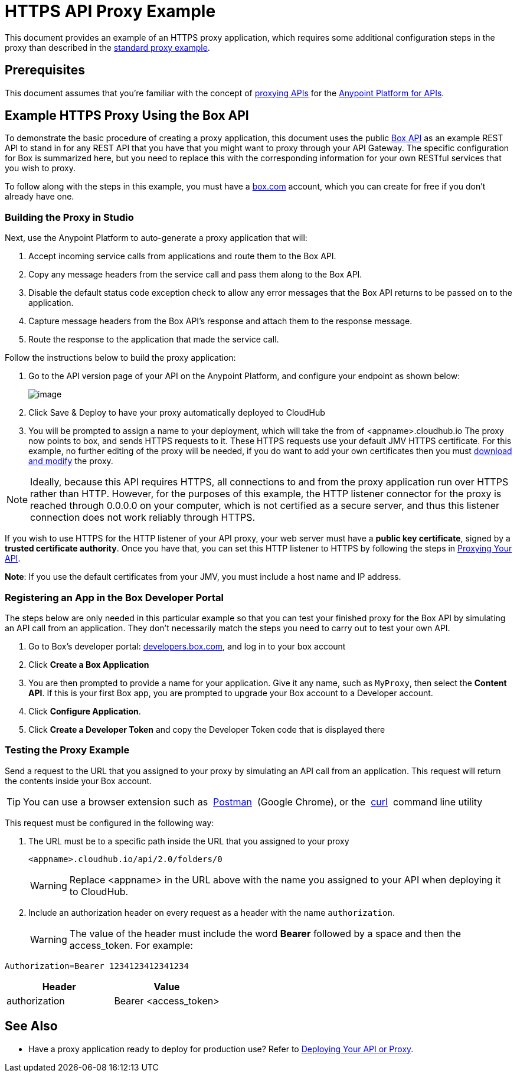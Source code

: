 = HTTPS API Proxy Example
:keywords: api, proxy, http, box

This document provides an example of an HTTPS proxy application, which requires some additional configuration steps in the proxy than described in the link:/docs/display/current/Proxying+Your+API[standard proxy example].

== Prerequisites

This document assumes that you're familiar with the concept of link:/docs/display/current/Proxying+Your+API[proxying APIs] for the link:/docs/display/current/Anypoint+Platform+for+APIs[Anypoint Platform for APIs].

== Example HTTPS Proxy Using the Box API

To demonstrate the basic procedure of creating a proxy application, this document uses the public http://www.apihub.com/box/api/box-api[Box API] as an example REST API to stand in for any REST API that you have that you might want to proxy through your API Gateway. The specific configuration for Box is summarized here, but you need to replace this with the corresponding information for your own RESTful services that you wish to proxy.

To follow along with the steps in this example, you must have a https://app.box.com/files[box.com] account, which you can create for free if you don't already have one.

=== Building the Proxy in Studio

Next, use the Anypoint Platform to auto-generate a proxy application that will:

. Accept incoming service calls from applications and route them to the Box API.
. Copy any message headers from the service call and pass them along to the Box API.
. Disable the default status code exception check to allow any error messages that the Box API returns to be passed on to the application. 
. Capture message headers from the Box API's response and attach them to the response message.
. Route the response to the application that made the service call.

Follow the instructions below to build the proxy application:

. Go to the API version page of your API on the Anypoint Platform, and configure your endpoint as shown below:
+
image:/docs/download/attachments/132350092/Screen+Shot+2015-07-10+at+4.29.43+PM.png?version=1&modificationDate=1436556684696[image]

. Click Save & Deploy to have your proxy automatically deployed to CloudHub
. You will be prompted to assign a name to your deployment, which will take the from of <appname>.cloudhub.io
The proxy now points to box, and sends HTTPS requests to it. These HTTPS requests use your default JMV HTTPS certificate. For this example, no further editing of the proxy will be needed, if you do want to add your own certificates then you must link:/docs/display/current/Proxying+Your+API[download and modify] the proxy.

[NOTE]

Ideally, because this API requires HTTPS, all connections to and from the proxy application run over HTTPS rather than HTTP. However, for the purposes of this example, the HTTP listener connector for the proxy is reached through 0.0.0.0 on your computer, which is not certified as a secure server, and thus this listener connection does not work reliably through HTTPS.

If you wish to use HTTPS for the HTTP listener of your API proxy, your web server must have a *public key certificate*, signed by a *trusted certificate authority*. Once you have that, you can set this HTTP listener to HTTPS by following the steps in link:/docs/display/current/Proxying+Your+API[Proxying Your API].

*Note*: If you use the default certificates from your JMV, you must include a host name and IP address. 

=== Registering an App in the Box Developer Portal

The steps below are only needed in this particular example so that you can test your finished proxy for the Box API by simulating an API call from an application. They don't necessarily match the steps you need to carry out to test your own API.

. Go to Box's developer portal: http://developers.box.com/[developers.box.com], and log in to your box account
. Click *Create a Box Application*
. You are then prompted to provide a name for your application. Give it any name, such as `MyProxy`, then select the *Content API*. If this is your first Box app, you are prompted to upgrade your Box account to a Developer account.
. Click *Configure Application*.
. Click *Create a Developer Token* and copy the Developer Token code that is displayed there

=== Testing the Proxy Example

Send a request to the URL that you assigned to your proxy by simulating an API call from an application. This request will return the contents inside your Box account.

[TIP]
You can use a browser extension such as  https://chrome.google.com/webstore/detail/postman-rest-client/fdmmgilgnpjigdojojpjoooidkmcomcm[Postman]  (Google Chrome), or the  http://curl.haxx.se/[curl]  command line utility

This request must be configured in the following way:

. The URL must be to a specific path inside the URL that you assigned to your proxy
+
[source,xml,linenums]
----
<appname>.cloudhub.io/api/2.0/folders/0 
----
+
[WARNING]
Replace <appname> in the URL above with the name you assigned to your API when deploying it to CloudHub.

. Include an authorization header on every request as a header with the name `authorization`.
+
[WARNING]
The value of the header must include the word *Bearer* followed by a space and then the access_token. For example:

[source,linenums]
----
Authorization=Bearer 1234123412341234
----


[width="100%",cols="50%,50%",options="header"]
|===
|Header |Value
|authorization |Bearer <access_token>
|===

== See Also

* Have a proxy application ready to deploy for production use? Refer to link:/docs/display/current/Deploying+Your+API+or+Proxy[Deploying Your API or Proxy].  
